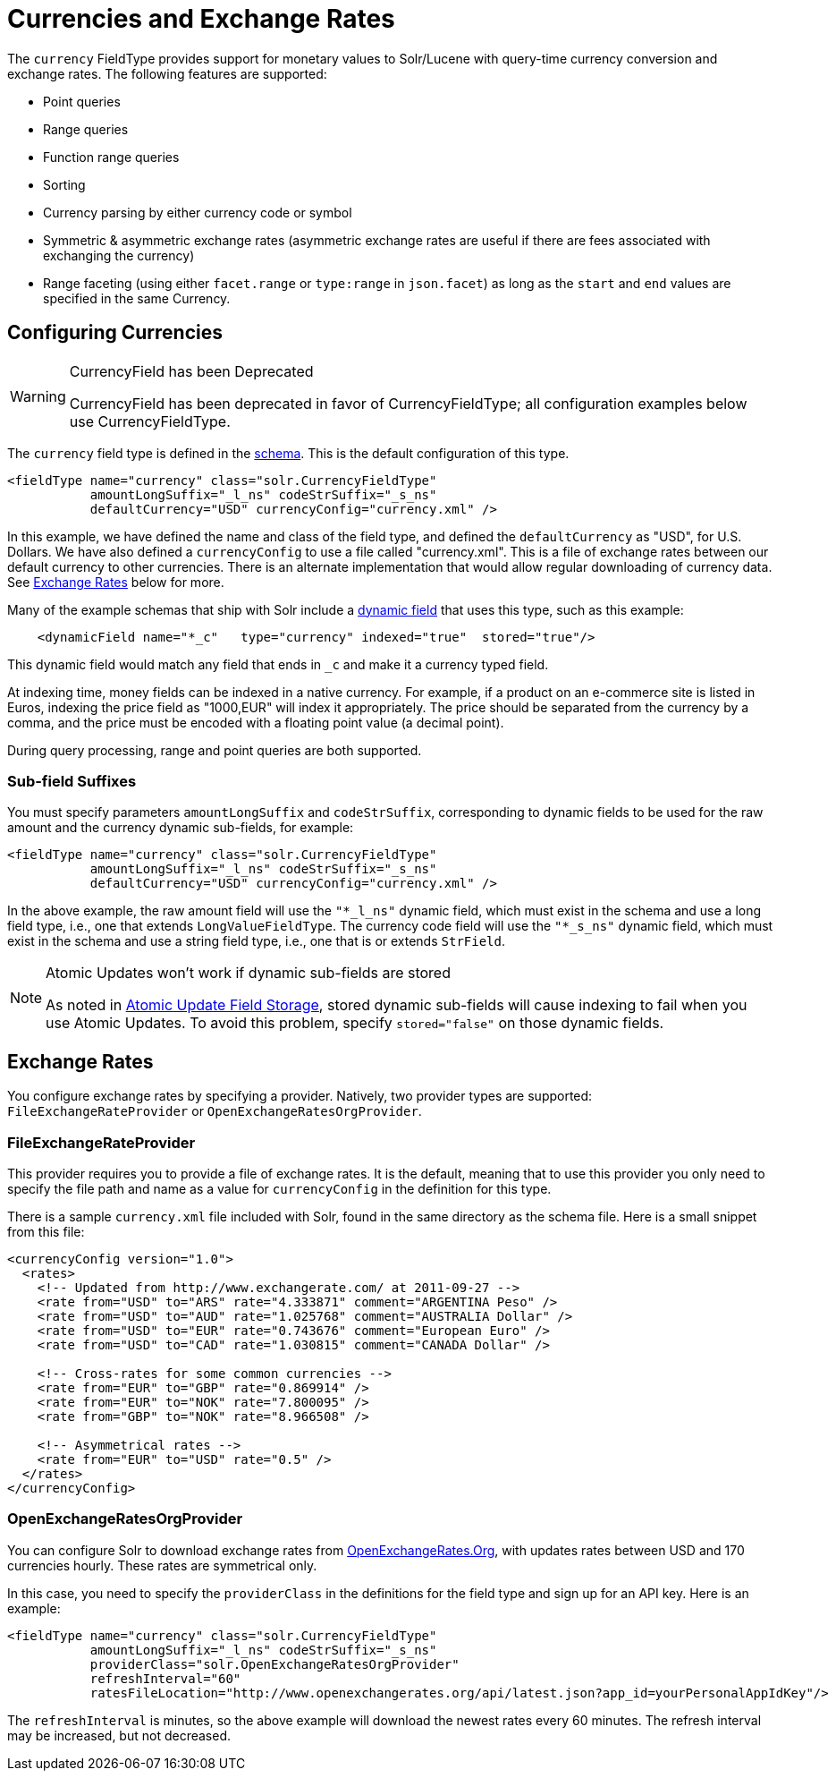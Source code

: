 = Currencies and Exchange Rates
// Licensed to the Apache Software Foundation (ASF) under one
// or more contributor license agreements.  See the NOTICE file
// distributed with this work for additional information
// regarding copyright ownership.  The ASF licenses this file
// to you under the Apache License, Version 2.0 (the
// "License"); you may not use this file except in compliance
// with the License.  You may obtain a copy of the License at
//
//   http://www.apache.org/licenses/LICENSE-2.0
//
// Unless required by applicable law or agreed to in writing,
// software distributed under the License is distributed on an
// "AS IS" BASIS, WITHOUT WARRANTIES OR CONDITIONS OF ANY
// KIND, either express or implied.  See the License for the
// specific language governing permissions and limitations
// under the License.

The `currency` FieldType provides support for monetary values to Solr/Lucene with query-time currency conversion and exchange rates.
The following features are supported:

* Point queries
* Range queries
* Function range queries
* Sorting
* Currency parsing by either currency code or symbol
* Symmetric & asymmetric exchange rates (asymmetric exchange rates are useful if there are fees associated with exchanging the currency)
* Range faceting (using either `facet.range` or `type:range` in `json.facet`) as long as the `start` and `end` values are specified in the same Currency.

== Configuring Currencies

.CurrencyField has been Deprecated
[WARNING]
====
CurrencyField has been deprecated in favor of CurrencyFieldType; all configuration examples below use CurrencyFieldType.
====

The `currency` field type is defined in the xref:schema-elements.adoc[schema].
This is the default configuration of this type.

[source,xml]
----
<fieldType name="currency" class="solr.CurrencyFieldType"
           amountLongSuffix="_l_ns" codeStrSuffix="_s_ns"
           defaultCurrency="USD" currencyConfig="currency.xml" />
----

In this example, we have defined the name and class of the field type, and defined the `defaultCurrency` as "USD", for U.S. Dollars.
We have also defined a `currencyConfig` to use a file called "currency.xml".
This is a file of exchange rates between our default currency to other currencies.
There is an alternate implementation that would allow regular downloading of currency data.
See <<Exchange Rates>> below for more.

Many of the example schemas that ship with Solr include a xref:dynamic-fields.adoc[dynamic field] that uses this type, such as this example:

[source,xml]
----
    <dynamicField name="*_c"   type="currency" indexed="true"  stored="true"/>
----

This dynamic field would match any field that ends in `_c` and make it a currency typed field.

At indexing time, money fields can be indexed in a native currency.
For example, if a product on an e-commerce site is listed in Euros, indexing the price field as "1000,EUR" will index it appropriately.
The price should be separated from the currency by a comma, and the price must be encoded with a floating point value (a decimal point).

During query processing, range and point queries are both supported.

=== Sub-field Suffixes

You must specify parameters `amountLongSuffix` and `codeStrSuffix`, corresponding to dynamic fields to be used for the raw amount and the currency dynamic sub-fields, for example:

[source,xml]
----
<fieldType name="currency" class="solr.CurrencyFieldType"
           amountLongSuffix="_l_ns" codeStrSuffix="_s_ns"
           defaultCurrency="USD" currencyConfig="currency.xml" />
----

In the above example, the raw amount field will use the `"*_l_ns"` dynamic field, which must exist in the schema and use a long field type, i.e., one that extends `LongValueFieldType`.
The currency code field will use the `"*_s_ns"` dynamic field, which must exist in the schema and use a string field type, i.e., one that is or extends `StrField`.

.Atomic Updates won't work if dynamic sub-fields are stored
[NOTE]
====
As noted in xref:partial-document-updates.adoc#field-storage[Atomic Update Field Storage], stored dynamic sub-fields will cause indexing to fail when you use Atomic Updates.
To avoid this problem, specify `stored="false"` on those dynamic fields.
====

== Exchange Rates

You configure exchange rates by specifying a provider.
Natively, two provider types are supported: `FileExchangeRateProvider` or `OpenExchangeRatesOrgProvider`.

=== FileExchangeRateProvider

This provider requires you to provide a file of exchange rates.
It is the default, meaning that to use this provider you only need to specify the file path and name as a value for `currencyConfig` in the definition for this type.

There is a sample `currency.xml` file included with Solr, found in the same directory as the schema file.
Here is a small snippet from this file:

[source,xml]
----
<currencyConfig version="1.0">
  <rates>
    <!-- Updated from http://www.exchangerate.com/ at 2011-09-27 -->
    <rate from="USD" to="ARS" rate="4.333871" comment="ARGENTINA Peso" />
    <rate from="USD" to="AUD" rate="1.025768" comment="AUSTRALIA Dollar" />
    <rate from="USD" to="EUR" rate="0.743676" comment="European Euro" />
    <rate from="USD" to="CAD" rate="1.030815" comment="CANADA Dollar" />

    <!-- Cross-rates for some common currencies -->
    <rate from="EUR" to="GBP" rate="0.869914" />
    <rate from="EUR" to="NOK" rate="7.800095" />
    <rate from="GBP" to="NOK" rate="8.966508" />

    <!-- Asymmetrical rates -->
    <rate from="EUR" to="USD" rate="0.5" />
  </rates>
</currencyConfig>
----

=== OpenExchangeRatesOrgProvider

You can configure Solr to download exchange rates from http://www.OpenExchangeRates.Org[OpenExchangeRates.Org], with updates rates between USD and 170 currencies hourly.
These rates are symmetrical only.

In this case, you need to specify the `providerClass` in the definitions for the field type and sign up for an API key.
Here is an example:

[source,xml]
----
<fieldType name="currency" class="solr.CurrencyFieldType"
           amountLongSuffix="_l_ns" codeStrSuffix="_s_ns"
           providerClass="solr.OpenExchangeRatesOrgProvider"
           refreshInterval="60"
           ratesFileLocation="http://www.openexchangerates.org/api/latest.json?app_id=yourPersonalAppIdKey"/>
----

The `refreshInterval` is minutes, so the above example will download the newest rates every 60 minutes.
The refresh interval may be increased, but not decreased.
